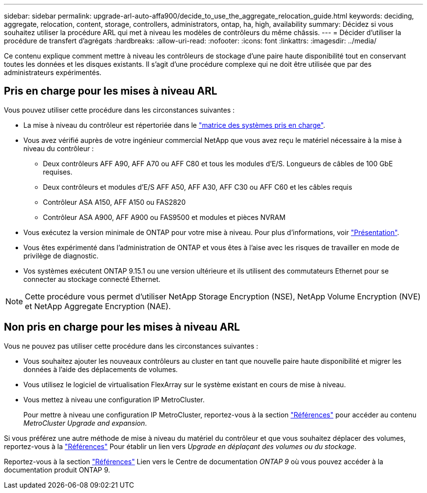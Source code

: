 ---
sidebar: sidebar 
permalink: upgrade-arl-auto-affa900/decide_to_use_the_aggregate_relocation_guide.html 
keywords: deciding, aggregate, relocation, content, storage, controllers, administrators, ontap, ha, high, availability 
summary: Décidez si vous souhaitez utiliser la procédure ARL qui met à niveau les modèles de contrôleurs du même châssis. 
---
= Décider d'utiliser la procédure de transfert d'agrégats
:hardbreaks:
:allow-uri-read: 
:nofooter: 
:icons: font
:linkattrs: 
:imagesdir: ../media/


[role="lead"]
Ce contenu explique comment mettre à niveau les contrôleurs de stockage d'une paire haute disponibilité tout en conservant toutes les données et les disques existants. Il s'agit d'une procédure complexe qui ne doit être utilisée que par des administrateurs expérimentés.



== Pris en charge pour les mises à niveau ARL

Vous pouvez utiliser cette procédure dans les circonstances suivantes :

* La mise à niveau du contrôleur est répertoriée dans le link:index.html#supported-systems,["matrice des systèmes pris en charge"].
* Vous avez vérifié auprès de votre ingénieur commercial NetApp que vous avez reçu le matériel nécessaire à la mise à niveau du contrôleur :
+
** Deux contrôleurs AFF A90, AFF A70 ou AFF C80 et tous les modules d'E/S. Longueurs de câbles de 100 GbE requises.
** Deux contrôleurs et modules d'E/S AFF A50, AFF A30, AFF C30 ou AFF C60 et les câbles requis
** Contrôleur ASA A150, AFF A150 ou FAS2820
** Contrôleur ASA A900, AFF A900 ou FAS9500 et modules et pièces NVRAM


* Vous exécutez la version minimale de ONTAP pour votre mise à niveau. Pour plus d'informations, voir link:index.html["Présentation"].
* Vous êtes expérimenté dans l'administration de ONTAP et vous êtes à l'aise avec les risques de travailler en mode de privilège de diagnostic.
* Vos systèmes exécutent ONTAP 9.15.1 ou une version ultérieure et ils utilisent des commutateurs Ethernet pour se connecter au stockage connecté Ethernet.



NOTE: Cette procédure vous permet d'utiliser NetApp Storage Encryption (NSE), NetApp Volume Encryption (NVE) et NetApp Aggregate Encryption (NAE).



== Non pris en charge pour les mises à niveau ARL

Vous ne pouvez pas utiliser cette procédure dans les circonstances suivantes :

* Vous souhaitez ajouter les nouveaux contrôleurs au cluster en tant que nouvelle paire haute disponibilité et migrer les données à l'aide des déplacements de volumes.
* Vous utilisez le logiciel de virtualisation FlexArray sur le système existant en cours de mise à niveau.
* Vous mettez à niveau une configuration IP MetroCluster.
+
Pour mettre à niveau une configuration IP MetroCluster, reportez-vous  à la section link:other_references.html["Références"] pour accéder au contenu _MetroCluster Upgrade and expansion_.



Si vous préférez une autre méthode de mise à niveau du matériel du contrôleur et que vous souhaitez déplacer des volumes, reportez-vous à la link:other_references.html["Références"] Pour établir un lien vers _Upgrade en déplaçant des volumes ou du stockage_.

Reportez-vous à la section link:other_references.html["Références"] Lien vers le Centre de documentation _ONTAP 9_ où vous pouvez accéder à la documentation produit ONTAP 9.

